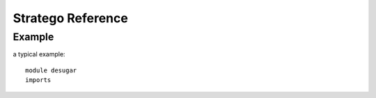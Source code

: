 ==============================
Stratego Reference
==============================

Example
--------------

a typical example::

  module desugar
  imports 


